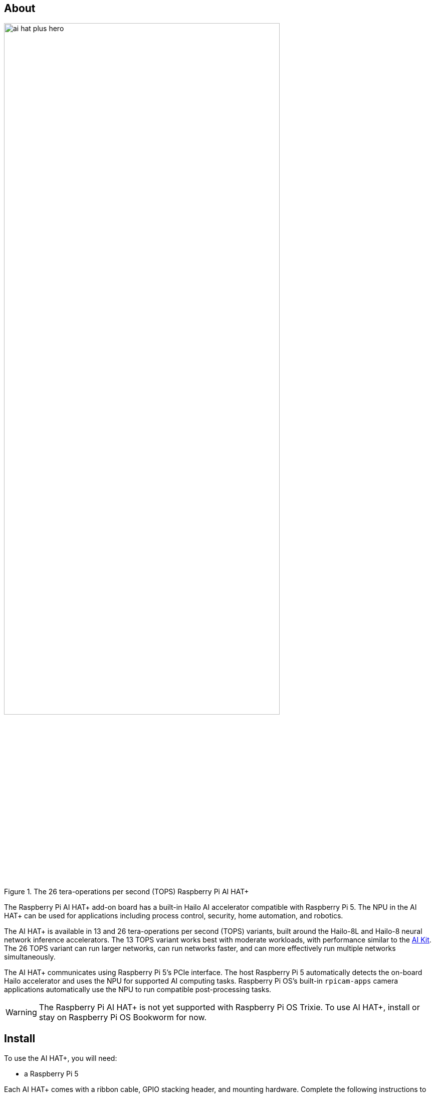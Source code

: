 [[ai-hat-plus]]
== About

.The 26 tera-operations per second (TOPS) Raspberry Pi AI HAT+
image::images/ai-hat-plus-hero.jpg[width="80%"]

The Raspberry Pi AI HAT+ add-on board has a built-in Hailo AI accelerator compatible with
Raspberry Pi 5. The NPU in the AI HAT+ can be used for applications including process control, security, home automation, and robotics.

The AI HAT+ is available in 13 and 26 tera-operations per second (TOPS) variants, built around the Hailo-8L and Hailo-8 neural network inference accelerators. The 13 TOPS variant works best with moderate workloads, with performance similar to the xref:ai-kit.adoc[AI Kit]. The 26 TOPS variant can run larger networks, can run networks faster, and can more effectively run multiple networks simultaneously.

The AI HAT+ communicates using Raspberry Pi 5's PCIe interface. The host Raspberry Pi 5 automatically detects the on-board Hailo accelerator and uses the NPU for supported AI computing tasks. Raspberry Pi OS's built-in `rpicam-apps` camera applications automatically use the NPU to run compatible post-processing tasks.

WARNING: The Raspberry Pi AI HAT+ is not yet supported with Raspberry Pi OS Trixie. To use AI HAT+, install or stay on Raspberry Pi OS Bookworm for now.

[[ai-hat-plus-installation]]
== Install

To use the AI HAT+, you will need:

* a Raspberry Pi 5

Each AI HAT+ comes with a ribbon cable, GPIO stacking header, and mounting hardware. Complete the following instructions to install your AI HAT+:

. First, ensure that your Raspberry Pi runs the latest software. Run the following command to update:
+
[source,console]
----
$ sudo apt update && sudo apt full-upgrade
----

. Next, xref:../computers/raspberry-pi.adoc#update-the-bootloader-configuration[ensure that your Raspberry Pi firmware is up-to-date]. Run the following command to see what firmware you're running:
+
[source,console]
----
$ sudo rpi-eeprom-update
----
+
If you see 6 December 2023 or a later date, proceed to the next step. If you see a date earlier than 6 December 2023, run the following command to open the Raspberry Pi Configuration CLI:
+
[source,console]
----
$ sudo raspi-config
----
+
Under `Advanced Options` > `Bootloader Version`, choose `Latest`. Then, exit `raspi-config` with `Finish` or the *Escape* key.
+
Run the following command to update your firmware to the latest version:
+
[source,console]
----
$ sudo rpi-eeprom-update -a
----
+
Then, reboot with `sudo reboot`.

. Disconnect the Raspberry Pi from power before beginning installation.

. For the best performance, we recommend using the AI HAT+ with the Raspberry Pi Active Cooler. If you have an Active Cooler, install it before installing the AI HAT+.
+
--
image::images/ai-hat-plus-installation-01.png[width="60%"]
--
. Install the spacers using four of the provided screws. Firmly press the GPIO stacking header on top of the Raspberry Pi GPIO pins; orientation does not matter as long as all pins fit into place. Disconnect the ribbon cable from the AI HAT+, and insert the other end into the PCIe port of your Raspberry Pi. Lift the ribbon cable holder from both sides, then insert the cable with the copper contact points facing inward, towards the USB ports. With the ribbon cable fully and evenly inserted into the PCIe port, push the cable holder down from both sides to secure the ribbon cable firmly in place.
+
--
image::images/ai-hat-plus-installation-02.png[width="60%"]
--
. Set the AI HAT+ on top of the spacers, and use the four remaining screws to secure it in place.

. Insert the ribbon cable into the slot on the AI HAT+. Lift the ribbon cable holder from both sides, then insert the cable with the copper contact points facing up. With the ribbon cable fully and evenly inserted into the port, push the cable holder down from both sides to secure the ribbon cable firmly in place.

. Congratulations, you have successfully installed the AI HAT+. Connect your Raspberry Pi to power; Raspberry Pi OS will automatically detect the AI HAT+.

== Get started with AI on your Raspberry Pi

To start running AI accelerated applications on your Raspberry Pi, check out our xref:../computers/ai.adoc[Getting Started with the AI Kit and AI HAT+] guide.
